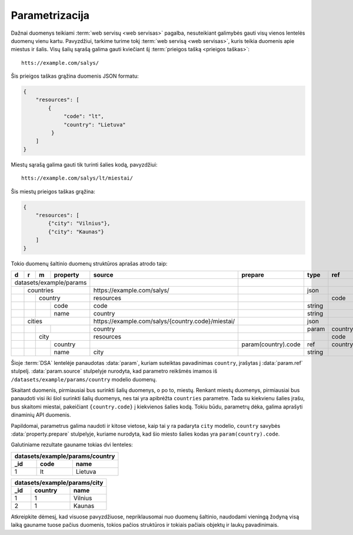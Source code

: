 .. default-role:: literal

.. _parametrizacija:

Parametrizacija
###############

Dažnai duomenys teikiami :term:`web servisų <web servisas>` pagalba,
nesuteikiant galimybės gauti visų vienos lentelės duomenų vienu kartu.
Pavyzdžiui, tarkime turime tokį :term:`web servisą <web servisas>`, kuris
teikia duomenis apie miestus ir šalis. Visų šalių sąrašą galima gauti
kviečiant šį :term:`prieigos tašką <prieigos taškas>`::

   htts://example.com/salys/

Šis prieigos taškas grąžina duomenis JSON formatu:

.. code-block:: json

   {
       "resources": [
           {
                "code": "lt",
                "country": "Lietuva"
            }
       ]
   }

Miestų sąrašą galima gauti tik turinti šalies kodą, pavyzdžiui::

   htts://example.com/salys/lt/miestai/

Šis miestų prieigos taškas grąžina:

.. code-block:: json

   {
       "resources": [
           {"city": "Vilnius"},
           {"city": "Kaunas"}
       ]
   }

Tokio duomenų šaltinio duomenų struktūros aprašas atrodo taip:


+---+---+---+-------------+----------------------------------------------------+---------------------+---------+---------+
| d | r | m | property    | source                                             | prepare             | type    | ref     |
+===+===+===+=============+====================================================+=====================+=========+=========+
| datasets/example/params |                                                    |                     |         |         |
+---+---+---+-------------+----------------------------------------------------+---------------------+---------+---------+
|   | countries           | \https://example.com/salys/                        |                     | json    |         |
+---+---+---+-------------+----------------------------------------------------+---------------------+---------+---------+
|   |   | country         | resources                                          |                     |         | code    |
+---+---+---+-------------+----------------------------------------------------+---------------------+---------+---------+
|   |   |   | code        | code                                               |                     | string  |         |
+---+---+---+-------------+----------------------------------------------------+---------------------+---------+---------+
|   |   |   | name        | country                                            |                     | string  |         |
+---+---+---+-------------+----------------------------------------------------+---------------------+---------+---------+
|   | cities              | \https://example.com/salys/{country.code}/miestai/ |                     | json    |         |
+---+---+---+-------------+----------------------------------------------------+---------------------+---------+---------+
|   |   |   |             | country                                            |                     | param   | country |
+---+---+---+-------------+----------------------------------------------------+---------------------+---------+---------+
|   |   | city            | resources                                          |                     |         | code    |
+---+---+---+-------------+----------------------------------------------------+---------------------+---------+---------+
|   |   |   | country     |                                                    | param(country).code | ref     | country |
+---+---+---+-------------+----------------------------------------------------+---------------------+---------+---------+
|   |   |   | name        | city                                               |                     | string  |         |
+---+---+---+-------------+----------------------------------------------------+---------------------+---------+---------+

Šioje :term:`DSA` lentelėje panaudotas :data:`param`, kuriam suteiktas
pavadinimas `country`, įrašytas į :data:`param.ref` stulpelį.
:data:`param.source` stulpelyje nurodyta, kad parametro reikšmės imamos iš
`/datasets/example/params/country` modelio duomenų.

Skaitant duomenis, pirmiausiai bus surinkti šalių duomenys, o po to, miestų.
Renkant miestų duomenys, pirmiausiai bus panaudoti visi iki šiol surinkti
šalių duomenys, nes tai yra apibrėžta `countries` parametre. Tada su
kiekvienu šalies įrašu, bus skaitomi miestai, pakeičiant `{country.code}` į
kiekvienos šalies kodą. Tokiu būdu, parametrų dėka, galima aprašyti dinaminių
API duomenis.

Papildomai, parametrus galima naudoti ir kitose vietose, kaip tai y ra padaryta
`city` modelio, `country` savybės :data:`property.prepare` stulpelyje, kuriame
nurodyta, kad šio miesto šalies kodas yra `param(country).code`.

Galutiniame rezultate gauname tokias dvi lenteles:

====  ========  ===============
datasets/example/params/country
-------------------------------
_id   code      name
====  ========  ===============
1     lt        Lietuva
====  ========  ===============

====  ========  ============
datasets/example/params/city
----------------------------
_id   country   name
====  ========  ============
1     1         Vilnius
2     1         Kaunas
====  ========  ============

Atkreipkite dėmesį, kad visuose pavyzdžiuose, nepriklausomai nuo duomenų
šaltinio, naudodami vieningą žodyną visą laiką gauname tuose pačius duomenis,
tokios pačios struktūros ir tokiais pačiais objektų ir laukų pavadinimais.
